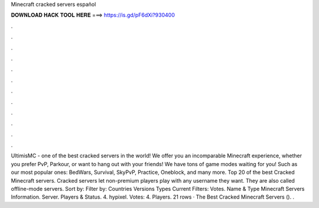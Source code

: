 Minecraft cracked servers español

𝐃𝐎𝐖𝐍𝐋𝐎𝐀𝐃 𝐇𝐀𝐂𝐊 𝐓𝐎𝐎𝐋 𝐇𝐄𝐑𝐄 ===> https://is.gd/pF6dXi?930400

.

.

.

.

.

.

.

.

.

.

.

.

UltimisMC - one of the best cracked servers in the world! We offer you an incomparable Minecraft experience, whether you prefer PvP, Parkour, or want to hang out with your friends! We have tons of game modes waiting for you! Such as our most popular ones: BedWars, Survival, SkyPvP, Practice, Oneblock, and many more. Top 20 of the best Cracked Minecraft servers. Cracked servers let non-premium players play with any username they want. They are also called offline-mode servers. Sort by: Filter by: Countries Versions Types Current Filters: Votes. Name & Type Minecraft Servers Information. Server. Players & Status. 4. hypixel. Votes: 4. Players. 21 rows · The Best Cracked Minecraft Servers  (). .